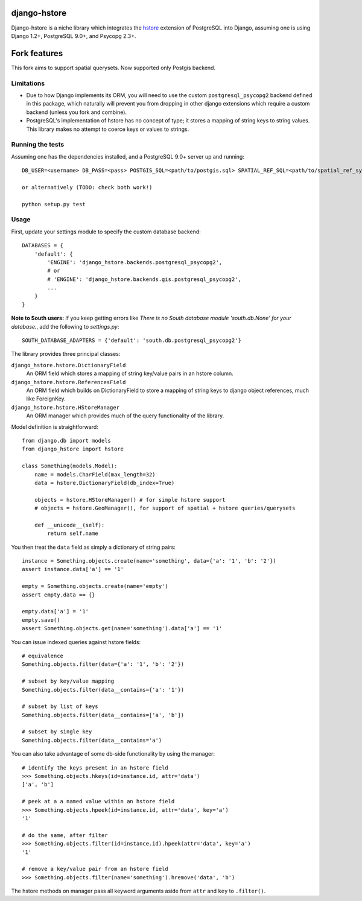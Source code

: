 =============
django-hstore
=============

Django-hstore is a niche library which integrates the `hstore`_ extension of
PostgreSQL into Django, assuming one is using Django 1.2+, PostgreSQL 9.0+, and
Psycopg 2.3+.

=============
Fork features
=============

This fork aims to support spatial querysets. Now supported only Postgis backend.

Limitations
===========

- Due to how Django implements its ORM, you will need to use the custom
  ``postgresql_psycopg2`` backend defined in this package, which naturally will
  prevent you from dropping in other django extensions which require a custom
  backend (unless you fork and combine).
- PostgreSQL's implementation of hstore has no concept of type; it stores a
  mapping of string keys to string values. This library makes no attempt to
  coerce keys or values to strings.

Running the tests
=================

Assuming one has the dependencies installed, and a PostgreSQL 9.0+ server up and
running::


    DB_USER=<username> DB_PASS=<pass> POSTGIS_SQL=<path/to/postgis.sql> SPATIAL_REF_SQL=<path/to/spatial_ref_sys.sql> ./runtests
    
    or alternatively (TODO: check both work!)
    
    python setup.py test

Usage
=====

First, update your settings module to specify the custom database backend::

    DATABASES = {
        'default': {
            'ENGINE': 'django_hstore.backends.postgresql_psycopg2',
            # or
            # 'ENGINE': 'django_hstore.backends.gis.postgresql_psycopg2',
            ...
        }
    }
    
**Note to South users:** If you keep getting errors like `There is no South
database module 'south.db.None' for your database.`, add the following to
`settings.py`::

    SOUTH_DATABASE_ADAPTERS = {'default': 'south.db.postgresql_psycopg2'}

The library provides three principal classes:

``django_hstore.hstore.DictionaryField``
    An ORM field which stores a mapping of string key/value pairs in an hstore
    column.
``django_hstore.hstore.ReferencesField``
    An ORM field which builds on DictionaryField to store a mapping of string
    keys to django object references, much like ForeignKey.
``django_hstore.hstore.HStoreManager``
    An ORM manager which provides much of the query functionality of the
    library.

Model definition is straightforward::

    from django.db import models
    from django_hstore import hstore

    class Something(models.Model):
        name = models.CharField(max_length=32)
        data = hstore.DictionaryField(db_index=True)

        objects = hstore.HStoreManager() # for simple hstore support
        # objects = hstore.GeoManager(), for support of spatial + hstore queries/querysets

        def __unicode__(self):
            return self.name

You then treat the ``data`` field as simply a dictionary of string pairs::

    instance = Something.objects.create(name='something', data={'a': '1', 'b': '2'})
    assert instance.data['a'] == '1'

    empty = Something.objects.create(name='empty')
    assert empty.data == {}

    empty.data['a'] = '1'
    empty.save()
    assert Something.objects.get(name='something').data['a'] == '1'

You can issue indexed queries against hstore fields::

    # equivalence
    Something.objects.filter(data={'a': '1', 'b': '2'})

    # subset by key/value mapping
    Something.objects.filter(data__contains={'a': '1'})

    # subset by list of keys
    Something.objects.filter(data__contains=['a', 'b'])

    # subset by single key
    Something.objects.filter(data__contains='a')

You can also take advantage of some db-side functionality by using the manager::

    # identify the keys present in an hstore field
    >>> Something.objects.hkeys(id=instance.id, attr='data')
    ['a', 'b']

    # peek at a a named value within an hstore field
    >>> Something.objects.hpeek(id=instance.id, attr='data', key='a')
    '1'

    # do the same, after filter
    >>> Something.objects.filter(id=instance.id).hpeek(attr='data', key='a')
    '1'

    # remove a key/value pair from an hstore field
    >>> Something.objects.filter(name='something').hremove('data', 'b')

The hstore methods on manager pass all keyword arguments aside from ``attr`` and
``key`` to ``.filter()``.

.. _hstore: http://www.postgresql.org/docs/9.1/interactive/hstore.html

